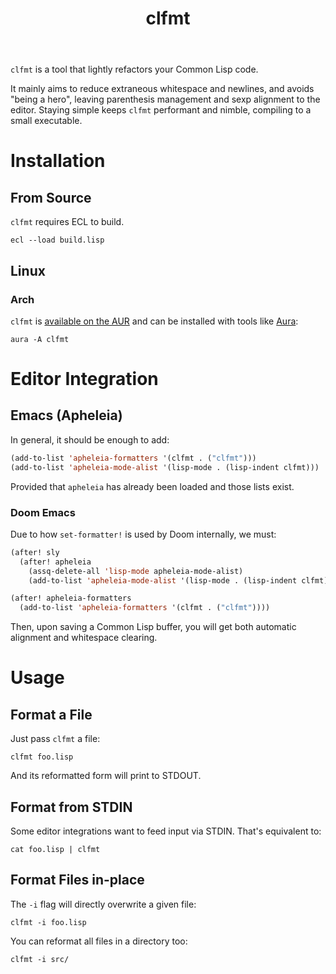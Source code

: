 #+title: clfmt

=clfmt= is a tool that lightly refactors your Common Lisp code.

It mainly aims to reduce extraneous whitespace and newlines, and avoids "being a
hero", leaving parenthesis management and sexp alignment to the editor.
Staying simple keeps =clfmt= performant and nimble, compiling to a small executable.

* Table of Contents :TOC_5_gh:noexport:
- [[#installation][Installation]]
  - [[#from-source][From Source]]
  - [[#linux][Linux]]
    - [[#arch][Arch]]
- [[#editor-integration][Editor Integration]]
  - [[#emacs-apheleia][Emacs (Apheleia)]]
    - [[#doom-emacs][Doom Emacs]]
- [[#usage][Usage]]
  - [[#format-a-file][Format a File]]
  - [[#format-from-stdin][Format from STDIN]]
  - [[#format-files-in-place][Format Files in-place]]

* Installation

** From Source

=clfmt= requires ECL to build.

#+begin_example
ecl --load build.lisp
#+end_example

** Linux

*** Arch

=clfmt= is [[https://aur.archlinux.org/packages/clfmt][available on the AUR]] and can be installed with tools like [[https://github.com/fosskers/aura][Aura]]:

#+begin_example
aura -A clfmt
#+end_example

* Editor Integration

** Emacs (Apheleia)

In general, it should be enough to add:

#+begin_src emacs-lisp
(add-to-list 'apheleia-formatters '(clfmt . ("clfmt")))
(add-to-list 'apheleia-mode-alist '(lisp-mode . (lisp-indent clfmt)))
#+end_src

Provided that =apheleia= has already been loaded and those lists exist.

*** Doom Emacs

Due to how =set-formatter!= is used by Doom internally, we must:

#+begin_src emacs-lisp
(after! sly
  (after! apheleia
    (assq-delete-all 'lisp-mode apheleia-mode-alist)
    (add-to-list 'apheleia-mode-alist '(lisp-mode . (lisp-indent clfmt)))))

(after! apheleia-formatters
  (add-to-list 'apheleia-formatters '(clfmt . ("clfmt"))))
#+end_src

Then, upon saving a Common Lisp buffer, you will get both automatic alignment
and whitespace clearing.

* Usage
** Format a File

Just pass =clfmt= a file:

#+begin_example
clfmt foo.lisp
#+end_example

And its reformatted form will print to STDOUT.

** Format from STDIN

Some editor integrations want to feed input via STDIN. That's equivalent to:

#+begin_example
cat foo.lisp | clfmt
#+end_example

** Format Files in-place

The =-i= flag will directly overwrite a given file:

#+begin_example
clfmt -i foo.lisp
#+end_example

You can reformat all files in a directory too:

#+begin_example
clfmt -i src/
#+end_example
